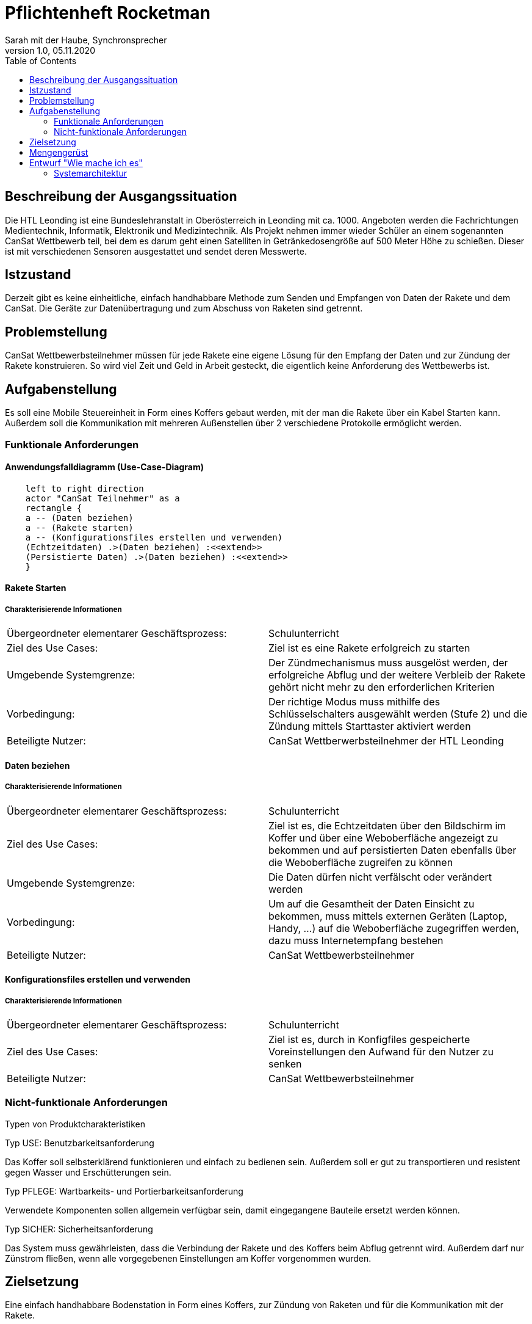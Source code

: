 = Pflichtenheft Rocketman
// Metadata
Sarah mit der Haube, Synchronsprecher
1.0, 05.11.2020
:sourcedir: ../src/main/java
:icons: font
:toc: left


== Beschreibung der Ausgangssituation

Die HTL Leonding ist eine Bundeslehranstalt in Oberösterreich in Leonding mit ca. 1000.
Angeboten werden die Fachrichtungen Medientechnik, Informatik, Elektronik und Medizintechnik.
Als Projekt nehmen immer wieder Schüler an einem sogenannten CanSat Wettbewerb teil,
bei dem es darum geht einen Satelliten in Getränkedosengröße auf 500 Meter Höhe zu schießen.
Dieser ist mit verschiedenen Sensoren ausgestattet und sendet deren Messwerte.

== Istzustand

Derzeit gibt es keine einheitliche, einfach handhabbare Methode zum Senden und Empfangen von Daten der Rakete und
dem CanSat. Die Geräte zur Datenübertragung und zum Abschuss von Raketen sind getrennt.

== Problemstellung

CanSat Wettbewerbsteilnehmer müssen für jede Rakete eine eigene Lösung für den Empfang der Daten und zur Zündung der Rakete
konstruieren.
So wird viel Zeit und Geld in Arbeit gesteckt, die eigentlich keine Anforderung des Wettbewerbs ist.

== Aufgabenstellung

Es soll eine Mobile Steuereinheit in Form eines Koffers gebaut werden, mit der man die Rakete
über ein Kabel Starten kann. Außerdem soll die Kommunikation mit mehreren Außenstellen über 2
verschiedene Protokolle ermöglicht werden.

=== Funktionale Anforderungen

==== Anwendungsfalldiagramm (Use-Case-Diagram)

[plantuml]
----
    left to right direction
    actor "CanSat Teilnehmer" as a
    rectangle {
    a -- (Daten beziehen)
    a -- (Rakete starten)
    a -- (Konfigurationsfiles erstellen und verwenden)
    (Echtzeitdaten) .>(Daten beziehen) :<<extend>>
    (Persistierte Daten) .>(Daten beziehen) :<<extend>>
    }
----


==== Rakete Starten

===== Charakterisierende Informationen

[cols=2]
|===
| Übergeordneter elementarer Geschäftsprozess:
| Schulunterricht

| Ziel des Use Cases:
| Ziel ist es eine Rakete erfolgreich zu starten

| Umgebende Systemgrenze:
| Der Zündmechanismus muss ausgelöst werden, der erfolgreiche Abflug und der weitere Verbleib der Rakete gehört nicht mehr zu den erforderlichen Kriterien

| Vorbedingung:
| Der richtige Modus muss mithilfe des Schlüsselschalters ausgewählt werden (Stufe 2) und die Zündung mittels Starttaster aktiviert werden

| Beteiligte Nutzer:
| CanSat Wettberwerbsteilnehmer der HTL Leonding

|===


==== Daten beziehen

===== Charakterisierende Informationen

[cols=2]
|===
| Übergeordneter elementarer Geschäftsprozess:
| Schulunterricht

| Ziel des Use Cases:
| Ziel ist es, die Echtzeitdaten über den Bildschirm im Koffer und über eine Weboberfläche angezeigt zu bekommen
und auf persistierten Daten ebenfalls über die Weboberfläche zugreifen zu können

| Umgebende Systemgrenze:
| Die Daten dürfen nicht verfälscht oder verändert werden

| Vorbedingung:
| Um auf die Gesamtheit der Daten Einsicht zu bekommen, muss mittels externen Geräten (Laptop, Handy, ...)
auf die Weboberfläche zugegriffen werden, dazu muss Internetempfang bestehen

| Beteiligte Nutzer:
| CanSat Wettbewerbsteilnehmer

|===


==== Konfigurationsfiles erstellen und verwenden

===== Charakterisierende Informationen

[cols=2]
|===
| Übergeordneter elementarer Geschäftsprozess:
| Schulunterricht

| Ziel des Use Cases:
| Ziel ist es, durch in Konfigfiles gespeicherte Voreinstellungen den Aufwand für den Nutzer zu senken

| Beteiligte Nutzer:
| CanSat Wettbewerbsteilnehmer
|===


=== Nicht-funktionale Anforderungen

Typen von Produktcharakteristiken

Typ USE: Benutzbarkeitsanforderung

Das Koffer soll selbsterklärend funktionieren und einfach zu bedienen sein.
Außerdem soll er gut zu transportieren und resistent gegen Wasser und Erschütterungen sein.

Typ PFLEGE: Wartbarkeits- und Portierbarkeitsanforderung

Verwendete Komponenten sollen allgemein verfügbar sein, damit eingegangene Bauteile ersetzt werden können.

Typ SICHER: Sicherheitsanforderung

Das System muss gewährleisten, dass die Verbindung der Rakete und des Koffers beim Abflug getrennt wird.
Außerdem darf nur Zünstrom fließen, wenn alle vorgegebenen Einstellungen am Koffer vorgenommen wurden.


== Zielsetzung

Eine einfach handhabbare Bodenstation in Form eines Koffers, zur Zündung von Raketen und für die Kommunikation
mit der Rakete.

== Mengengerüst

wird im laufe dieser woche erscheinen

== Entwurf "Wie mache ich es"

=== Systemarchitektur

[plantuml]
----
package Suitcase{

    database "LocalDB" {
      folder "Real-time data" {
        [Folder] as f2
      }

      file "CSV Files"

    }

    node "Quarkus" as q{
        [REST] as r1
      }

    file "Konfig File"

}


package "Saved data"{

    database "ExternalDB" {
      folder "Persisted Data" {
        [Folder] as f1
      }
    }

    rectangle {
        [REST] as r2
    }

}

cloud {
  [Cloud]
}

[r1] -- [Cloud]
[Cloud] -- [r2]
[r2] --> [f1]
Zündung -- q

----
